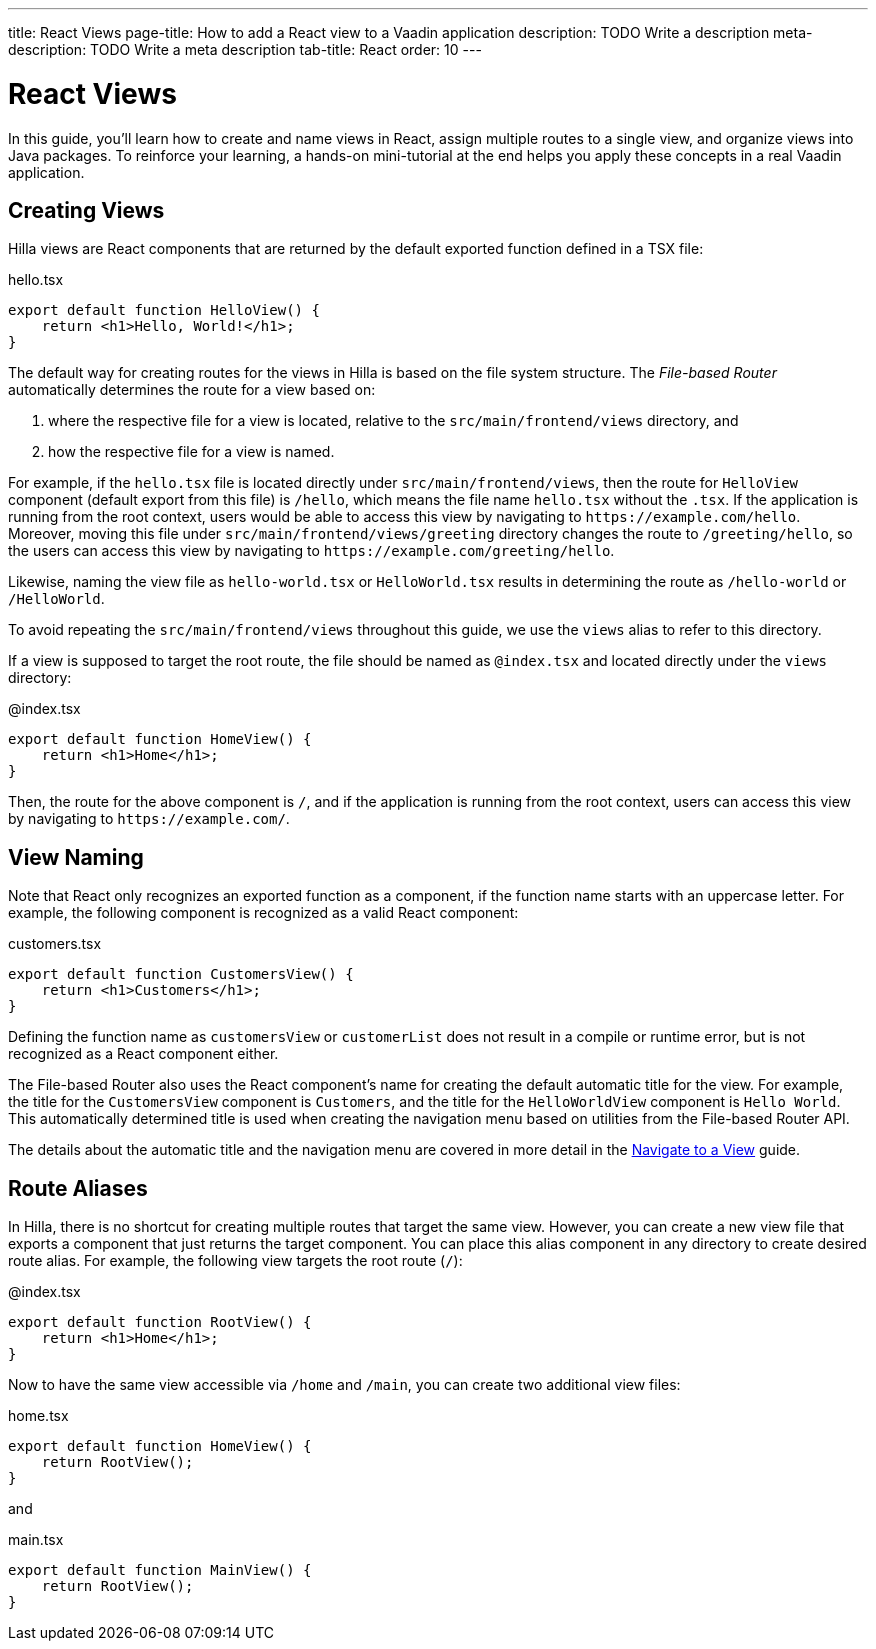 ---
title: React Views
page-title: How to add a React view to a Vaadin application
description: TODO Write a description
meta-description: TODO Write a meta description
tab-title: React
order: 10
---


= React Views

In this guide, you'll learn how to create and name views in React, assign multiple routes to a single view, and organize views into Java packages. To reinforce your learning, a hands-on mini-tutorial at the end helps you apply these concepts in a real Vaadin application.


== Creating Views

Hilla views are React components that are returned by the default exported function defined in a TSX file:

[source,tsx]
.hello.tsx
----
export default function HelloView() {
    return <h1>Hello, World!</h1>;
}
----

The default way for creating routes for the views in Hilla is based on the file system structure. The _File-based Router_ automatically determines the route for a view based on:

1. where the respective file for a view is located, relative to the `src/main/frontend/views` directory, and

2. how the respective file for a view is named.

For example, if the `hello.tsx` file is located directly under `src/main/frontend/views`, then the route for `HelloView` component (default export from this file) is `/hello`, which means the file name `hello.tsx` without the `.tsx`. If the application is running from the root context, users would be able to access this view by navigating to `\https://example.com/hello`. Moreover, moving this file under `src/main/frontend/views/greeting` directory changes the route to `/greeting/hello`, so the users can access this view by navigating to `\https://example.com/greeting/hello`.

Likewise, naming the view file as `hello-world.tsx` or `HelloWorld.tsx` results in determining the route as `/hello-world` or `/HelloWorld`.

To avoid repeating the `src/main/frontend/views` throughout this guide, we use the `views` alias to refer to this directory.

If a view is supposed to target the root route, the file should be named as `@index.tsx` and located directly under the `views` directory:

[source,tsx]
.@index.tsx
----
export default function HomeView() {
    return <h1>Home</h1>;
}
----

Then, the route for the above component is `/`, and if the application is running from the root context, users can access this view by navigating to `\https://example.com/`.

== View Naming

Note that React only recognizes an exported function as a component, if the function name starts with an uppercase letter. For example, the following component is recognized as a valid React component:

[source,tsx]
.customers.tsx
----
export default function CustomersView() {
    return <h1>Customers</h1>;
}
----

Defining the function name as `customersView` or `customerList` does not result in a compile or runtime error, but is not recognized as a React component either.

The File-based Router also uses the React component's name for creating the default automatic title for the view. For example, the title for the `CustomersView` component is `Customers`, and the title for the `HelloWorldView` component is `Hello World`. This automatically determined title is used when creating the navigation menu based on utilities from the File-based Router API.

The details about the automatic title and the navigation menu are covered in more detail in the <<../navigate#,Navigate to a View>> guide.


== Route Aliases

In Hilla, there is no shortcut for creating multiple routes that target the same view. However, you can create a new view file that exports a component that just returns the target component. You can place this alias component in any directory to create desired route alias. For example, the following view targets the root route (`/`):

[source,tsx]
.@index.tsx
----
export default function RootView() {
    return <h1>Home</h1>;
}
----

Now to have the same view accessible via `/home` and `/main`, you can create two additional view files:

[source,tsx]
.home.tsx
----
export default function HomeView() {
    return RootView();
}
----

and

[source,tsx]
.main.tsx
----
export default function MainView() {
    return RootView();
}
----


